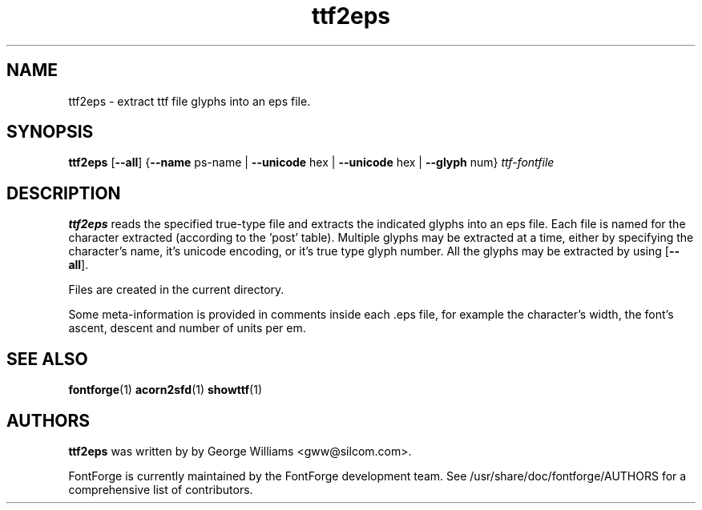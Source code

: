 .TH ttf2eps 1 "2018-May-04"
.SH NAME
ttf2eps \- extract ttf file glyphs into an eps file.

.SH SYNOPSIS
.BR ttf2eps
[\fB\-\-all\fP] {\fB\-\-name\fP ps-name | \fB\-\-unicode\fP hex | \fB\-\-unicode\fP hex | \fB\-\-glyph\fP num} \fIttf-fontfile\fP
.SH DESCRIPTION
.B ttf2eps
reads the specified true-type file and extracts the indicated glyphs into
an eps file. Each file is named for the character extracted (according to
the 'post' table). Multiple glyphs may be extracted at a time, either by
specifying the character's name, it's unicode encoding, or it's true type
glyph number. All the glyphs may be extracted by using [\fB\-\-all\fP].
.PP
Files are created in the current directory.
.PP
Some meta-information is provided in comments inside each .eps file,
for example the character's width, the font's ascent, descent and
number of units per em.
.SH SEE ALSO
\fBfontforge\fP(1) \fBacorn2sfd\fP(1) \fBshowttf\fP(1)
.SH AUTHORS
.B ttf2eps
was written by by George Williams <gww@silcom.com>.
.PP
FontForge is currently maintained by the FontForge development team.
See /usr/share/doc/fontforge/AUTHORS for a comprehensive list of
contributors.
